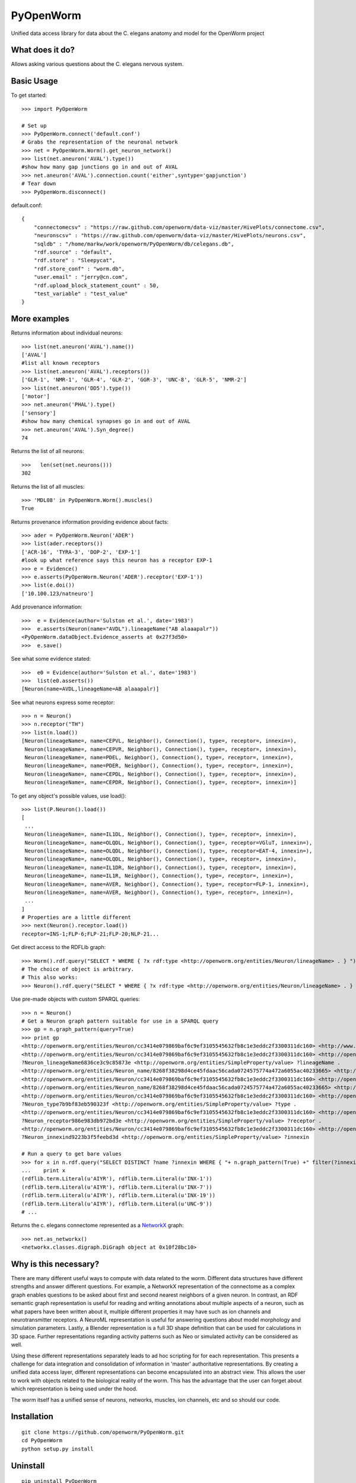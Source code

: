 PyOpenWorm
===========

Unified data access library for data about the C. elegans anatomy and model for the OpenWorm project

What does it do?
----------------

Allows asking various questions about the C. elegans nervous system.

Basic Usage
-----------


To get started::

  >>> import PyOpenWorm

  # Set up
  >>> PyOpenWorm.connect('default.conf')
  # Grabs the representation of the neuronal network
  >>> net = PyOpenWorm.Worm().get_neuron_network()
  >>> list(net.aneuron('AVAL').type())
  #show how many gap junctions go in and out of AVAL
  >>> net.aneuron('AVAL').connection.count('either',syntype='gapjunction')
  # Tear down
  >>> PyOpenWorm.disconnect()

default.conf::

    {
        "connectomecsv" : "https://raw.github.com/openworm/data-viz/master/HivePlots/connectome.csv",
        "neuronscsv" : "https://raw.github.com/openworm/data-viz/master/HivePlots/neurons.csv",
        "sqldb" : "/home/markw/work/openworm/PyOpenWorm/db/celegans.db",
        "rdf.source" : "default",
        "rdf.store" : "Sleepycat",
        "rdf.store_conf" : "worm.db",
        "user.email" : "jerry@cn.com",
        "rdf.upload_block_statement_count" : 50,
        "test_variable" : "test_value"
    }
  
  

  
  
More examples
-------------
  
Returns information about individual neurons::


  >>> list(net.aneuron('AVAL').name())
  ['AVAL']
  #list all known receptors
  >>> list(net.aneuron('AVAL').receptors())
  ['GLR-1', 'NMR-1', 'GLR-4', 'GLR-2', 'GGR-3', 'UNC-8', 'GLR-5', 'NMR-2']
  >>> list(net.aneuron('DD5').type())
  ['motor']
  >>> net.aneuron('PHAL').type()
  ['sensory']
  #show how many chemical synapses go in and out of AVAL
  >>> net.aneuron('AVAL').Syn_degree()
  74


Returns the list of all neurons::


  >>>   len(set(net.neurons()))
  302


Returns the list of all muscles::


  >>> 'MDL08' in PyOpenWorm.Worm().muscles()
  True



Returns provenance information providing evidence about facts::


  >>> ader = PyOpenWorm.Neuron('ADER')
  >>> list(ader.receptors())
  ['ACR-16', 'TYRA-3', 'DOP-2', 'EXP-1']
  #look up what reference says this neuron has a receptor EXP-1
  >>> e = Evidence()
  >>> e.asserts(PyOpenWorm.Neuron('ADER').receptor('EXP-1')) 
  >>> list(e.doi())
  ['10.100.123/natneuro']


Add provenance information::


  >>>  e = Evidence(author='Sulston et al.', date='1983')
  >>>  e.asserts(Neuron(name="AVDL").lineageName("AB alaaapalr"))
  <PyOpenWorm.dataObject.Evidence_asserts at 0x27f3d50>
  >>>  e.save()


See what some evidence stated::

  >>>  e0 = Evidence(author='Sulston et al.', date='1983')
  >>>  list(e0.asserts())
  [Neuron(name=AVDL,lineageName=AB alaaapalr)]


See what neurons express some receptor::

  >>> n = Neuron()
  >>> n.receptor("TH")
  >>> list(n.load())
  [Neuron(lineageName=, name=CEPVL, Neighbor(), Connection(), type=, receptor=, innexin=),
   Neuron(lineageName=, name=CEPVR, Neighbor(), Connection(), type=, receptor=, innexin=),
   Neuron(lineageName=, name=PDEL, Neighbor(), Connection(), type=, receptor=, innexin=),
   Neuron(lineageName=, name=PDER, Neighbor(), Connection(), type=, receptor=, innexin=),
   Neuron(lineageName=, name=CEPDL, Neighbor(), Connection(), type=, receptor=, innexin=),
   Neuron(lineageName=, name=CEPDR, Neighbor(), Connection(), type=, receptor=, innexin=)]


To get any object's possible values, use load()::

  >>> list(P.Neuron().load())
  [
   ...
   Neuron(lineageName=, name=IL1DL, Neighbor(), Connection(), type=, receptor=, innexin=),
   Neuron(lineageName=, name=OLQDL, Neighbor(), Connection(), type=, receptor=VGluT, innexin=),
   Neuron(lineageName=, name=OLQDL, Neighbor(), Connection(), type=, receptor=EAT-4, innexin=),
   Neuron(lineageName=, name=OLQDL, Neighbor(), Connection(), type=, receptor=, innexin=),
   Neuron(lineageName=, name=IL1DR, Neighbor(), Connection(), type=, receptor=, innexin=),
   Neuron(lineageName=, name=IL1R, Neighbor(), Connection(), type=, receptor=, innexin=),
   Neuron(lineageName=, name=AVER, Neighbor(), Connection(), type=, receptor=FLP-1, innexin=),
   Neuron(lineageName=, name=AVER, Neighbor(), Connection(), type=, receptor=, innexin=),
   ...
  ]
  # Properties are a little different
  >>> next(Neuron().receptor.load())
  receptor=INS-1;FLP-6;FLP-21;FLP-20;NLP-21...


Get direct access to the RDFLib graph::

 >>> Worm().rdf.query("SELECT * WHERE { ?x rdf:type <http://openworm.org/entities/Neuron/lineageName> . } ")
 # The choice of object is arbitrary.
 # This also works:
 >>> Neuron().rdf.query("SELECT * WHERE { ?x rdf:type <http://openworm.org/entities/Neuron/lineageName> . } ")


Use pre-made objects with custom SPARQL queries::

 >>> n = Neuron()
 # Get a Neuron graph pattern suitable for use in a SPARQL query
 >>> gp = n.graph_pattern(query=True)
 >>> print gp
 <http://openworm.org/entities/Neuron/cc3414e079869baf6c9ef3105545632fb8c1e3eddc2f3300311dc160> <http://www.w3.org/1999/02/22-rdf-syntax-ns#type> <http://openworm.org/entities/Neuron> .
 <http://openworm.org/entities/Neuron/cc3414e079869baf6c9ef3105545632fb8c1e3eddc2f3300311dc160> <http://openworm.org/entities/Neuron/lineageName> ?Neuron_lineageName6836ce3c9c85873e .
 ?Neuron_lineageName6836ce3c9c85873e <http://openworm.org/entities/SimpleProperty/value> ?lineageName .
 <http://openworm.org/entities/Neuron_name/8268f38298d4ce45fdaac56cada0724575774a472a6055ac40233665> <http://www.w3.org/1999/02/22-rdf-syntax-ns#type> <http://openworm.org/entities/Neuron_name> .
 <http://openworm.org/entities/Neuron/cc3414e079869baf6c9ef3105545632fb8c1e3eddc2f3300311dc160> <http://openworm.org/entities/Neuron/name> <http://openworm.org/entities/Neuron_name/8268f38298d4ce45fdaac56cada0724575774a472a6055ac40233665> .
 <http://openworm.org/entities/Neuron_name/8268f38298d4ce45fdaac56cada0724575774a472a6055ac40233665> <http://openworm.org/entities/SimpleProperty/value> "PVCR" .
 <http://openworm.org/entities/Neuron/cc3414e079869baf6c9ef3105545632fb8c1e3eddc2f3300311dc160> <http://openworm.org/entities/Neuron/type> ?Neuron_type7b9bf83eb590323f .
 ?Neuron_type7b9bf83eb590323f <http://openworm.org/entities/SimpleProperty/value> ?type .
 <http://openworm.org/entities/Neuron/cc3414e079869baf6c9ef3105545632fb8c1e3eddc2f3300311dc160> <http://openworm.org/entities/Neuron/receptor> ?Neuron_receptor986e983db972bd3e .
 ?Neuron_receptor986e983db972bd3e <http://openworm.org/entities/SimpleProperty/value> ?receptor .
 <http://openworm.org/entities/Neuron/cc3414e079869baf6c9ef3105545632fb8c1e3eddc2f3300311dc160> <http://openworm.org/entities/Neuron/innexin> ?Neuron_innexind9223b3f5feebd3d .
 ?Neuron_innexind9223b3f5feebd3d <http://openworm.org/entities/SimpleProperty/value> ?innexin

 # Run a query to get bare values
 >>> for x in n.rdf.query("SELECT DISTINCT ?name ?innexin WHERE { "+ n.graph_pattern(True) +" filter(?innexin != <http://openworm.org/entities/variable#innexin>) }"):
 ...    print x
 (rdflib.term.Literal(u'AIYR'), rdflib.term.Literal(u'INX-1'))
 (rdflib.term.Literal(u'AIYR'), rdflib.term.Literal(u'INX-7'))
 (rdflib.term.Literal(u'AIYR'), rdflib.term.Literal(u'INX-19'))
 (rdflib.term.Literal(u'AIYR'), rdflib.term.Literal(u'UNC-9'))
 # ...



Returns the c. elegans connectome represented as a `NetworkX <http://networkx.github.io/documentation/latest/>`_ graph::


  >>> net.as_networkx()
  <networkx.classes.digraph.DiGraph object at 0x10f28bc10>


Why is this necessary?
----------------------

There are many different useful ways to compute with data related to the worm.
Different data structures have different strengths and answer different questions.
For example, a NetworkX representation of the connectome as a complex graph enables
questions to be asked about first and second nearest neighbors of a given neuron.
In contrast, an RDF semantic graph representation is useful for reading and 
writing annotations about multiple aspects of a neuron, such as what papers 
have been written about it, multiple different properties it may have such as
ion channels and neurotransmitter receptors.  A NeuroML representation is useful
for answering questions about model morphology and simulation parameters.  Lastly,
a Blender representation is a full 3D shape definition that can be used for 
calculations in 3D space.  Further representations regarding activity patterns
such as Neo or simulated activity can be considered as well.

Using these different representations separately leads to ad hoc scripting for
for each representation.  This presents a challenge for data integration and 
consolidation of information in 'master' authoritative representations.  By
creating a unified data access layer, different representations
can become encapsulated into an abstract view.  This allows the user to work with
objects related to the biological reality of the worm.  This has the advantage that 
the user can forget about which representation is being used under the hood.  

The worm itself has a unified sense of neurons, networks, muscles,
ion channels, etc and so should our code.

Installation
------------

::

    git clone https://github.com/openworm/PyOpenWorm.git
    cd PyOpenWorm
    python setup.py install
    
Uninstall
----------

::

    pip uninstall PyOpenWorm

Running tests
-------------

After checking out the project, tests can be run on the command line with::

    python -m unittest discover -s tests
